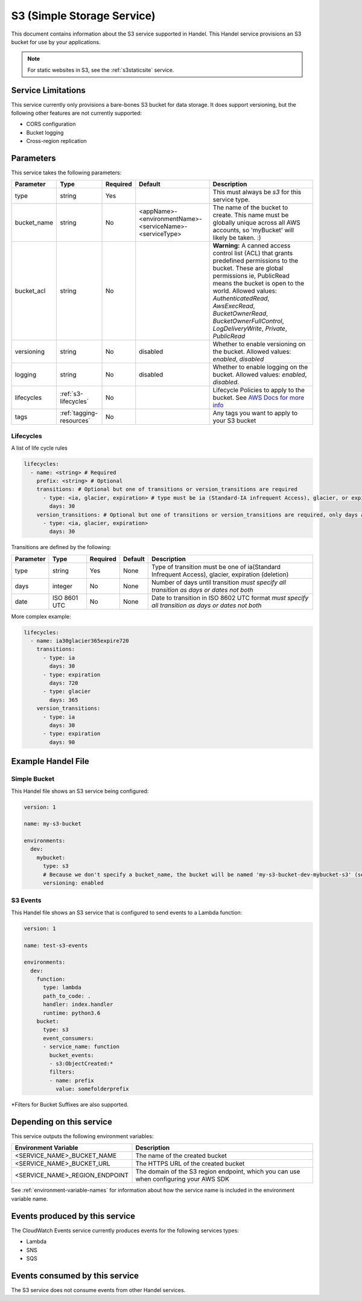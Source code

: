 .. _s3:

S3 (Simple Storage Service)
===========================
This document contains information about the S3 service supported in Handel. This Handel service provisions an S3 bucket for use by your applications.

.. NOTE::
  
  For static websites in S3, see the :ref:`s3staticsite` service.

Service Limitations
-------------------
This service currently only provisions a bare-bones S3 bucket for data storage. It does support versioning, but the following other features are not currently supported:

* CORS configuration
* Bucket logging
* Cross-region replication

Parameters
----------
This service takes the following parameters:

.. list-table::
   :header-rows: 1

   * - Parameter
     - Type
     - Required
     - Default
     - Description
   * - type
     - string
     - Yes
     - 
     - This must always be *s3* for this service type.
   * - bucket_name
     - string
     - No
     - <appName>-<environmentName>-<serviceName>-<serviceType>
     - The name of the bucket to create. This name must be globally unique across all AWS accounts, so 'myBucket' will likely be taken. :)
   * - bucket_acl
     - string
     - No
     - 
     - **Warning:** A canned access control list (ACL) that grants predefined permissions to the bucket. These are global permissions ie, PublicRead means the bucket is open to the world. Allowed values: *AuthenticatedRead*, *AwsExecRead*, *BucketOwnerRead*, *BucketOwnerFullControl*, *LogDeliveryWrite*, *Private*, *PublicRead*
   * - versioning
     - string
     - No
     - disabled
     - Whether to enable versioning on the bucket. Allowed values: *enabled*, *disabled*
   * - logging
     - string
     - No
     - disabled
     - Whether to enable logging on the bucket. Allowed values: *enabled*, *disabled*.
   * - lifecycles
     - :ref:`s3-lifecycles`
     - No
     - 
     - Lifecycle Policies to apply to the bucket. See `AWS Docs for more info <http://docs.aws.amazon.com/AWSCloudFormation/latest/UserGuide/aws-properties-s3-bucket-lifecycleconfig-rule.html>`_
   * - tags
     - :ref:`tagging-resources`
     - No
     -
     - Any tags you want to apply to your S3 bucket

.. _s3-lifecycles:

Lifecycles
~~~~~~~~~~
A list of life cycle rules

.. code-block:: yaml

      lifecycles:
        - name: <string> # Required
          prefix: <string> # Optional
          transitions: # Optional but one of transitions or version_transitions are required
            - type: <ia, glacier, expiration> # type must be ia (Standard-IA infrequent Access), glacier, or expiration)
              days: 30
          version_transitions: # Optional but one of transitions or version_transitions are required, only days are supported
            - type: <ia, glacier, expiration>
              days: 30

Transitions are defined by the following:

.. list-table::
   :header-rows: 1

   * - Parameter
     - Type
     - Required
     - Default
     - Description
   * - type
     - string
     - Yes
     - None
     - Type of transition must be one of ia(Standard Infrequent Access), glacier, expiration (deletion)
   * - days
     - integer
     - No
     - None
     - Number of days until transition *must specify all transition as days or dates not both*
   * - date
     - ISO 8601 UTC
     - No
     - None
     - Date to transition in ISO 8602 UTC format *must specify all transition as days or dates not both*


More complex example:

.. code-block:: yaml

      lifecycles:
        - name: ia30glacier365expire720
          transitions:
            - type: ia
              days: 30
            - type: expiration
              days: 720
            - type: glacier
              days: 365
          version_transitions:
            - type: ia
              days: 30
            - type: expiration
              days: 90

Example Handel File
-------------------

.. _s3-simple-example:

Simple Bucket
~~~~~~~~~~~~~
This Handel file shows an S3 service being configured:

.. code-block:: yaml

    version: 1

    name: my-s3-bucket

    environments:
      dev:
        mybucket:
          type: s3
          # Because we don't specify a bucket_name, the bucket will be named 'my-s3-bucket-dev-mybucket-s3' (see default in table above)
          versioning: enabled

.. _s3-events-example:

S3 Events
~~~~~~~~~
This Handel file shows an S3 service that is configured to send events to a Lambda function:

.. code-block:: yaml

    version: 1

    name: test-s3-events

    environments:
      dev:
        function:
          type: lambda
          path_to_code: .
          handler: index.handler
          runtime: python3.6
        bucket:
          type: s3
          event_consumers:
          - service_name: function
            bucket_events:
            - s3:ObjectCreated:*
            filters:
            - name: prefix
              value: somefolderprefix

*Filters for Bucket Suffixes are also supported.

Depending on this service
-------------------------
This service outputs the following environment variables:

.. list-table::
   :header-rows: 1

   * - Environment Variable
     - Description
   * - <SERVICE_NAME>_BUCKET_NAME
     - The name of the created bucket
   * - <SERVICE_NAME>_BUCKET_URL
     - The HTTPS URL of the created bucket
   * - <SERVICE_NAME>_REGION_ENDPOINT
     - The domain of the S3 region endpoint, which you can use when configuring your AWS SDK

See :ref:`environment-variable-names` for information about how the service name is included in the environment variable name.

Events produced by this service
-------------------------------
The CloudWatch Events service currently produces events for the following services types:

* Lambda
* SNS
* SQS

Events consumed by this service
-------------------------------
The S3 service does not consume events from other Handel services.
